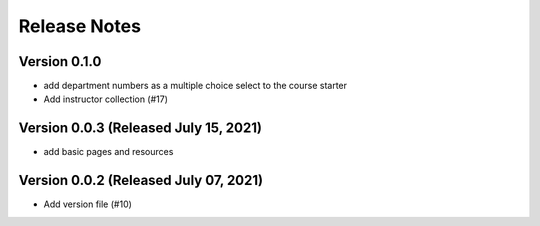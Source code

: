 Release Notes
=============

Version 0.1.0
-------------

- add department numbers as a multiple choice select to the course starter
- Add instructor collection (#17)

Version 0.0.3 (Released July 15, 2021)
-------------

- add basic pages and resources

Version 0.0.2 (Released July 07, 2021)
-------------

- Add version file (#10)

